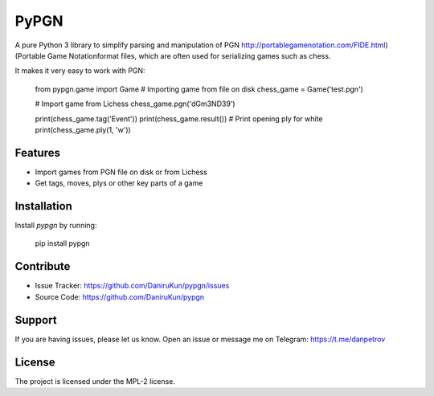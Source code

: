 PyPGN
========

A pure Python 3 library to simplify parsing and manipulation of PGN http://portablegamenotation.com/FIDE.html) (Portable Game Notationformat files, which are often used for serializing games such as chess.

It makes it very easy to work with PGN:

    from pypgn.game import Game
    # Importing game from file on disk
    chess_game = Game('test.pgn')

    # Import game from Lichess
    chess_game.pgn('dGm3ND39')

    print(chess_game.tag('Event'))
    print(chess_game.result())
    # Print opening ply for white
    print(chess_game.ply(1, 'w'))

Features
--------

- Import games from PGN file on disk or from Lichess
- Get tags, moves, plys or other key parts of a game

Installation
------------

Install `pypgn` by running:

    pip install pypgn

Contribute
----------

- Issue Tracker: https://github.com/DaniruKun/pypgn/issues
- Source Code: https://github.com/DaniruKun/pypgn

Support
-------

If you are having issues, please let us know.
Open an issue or message me on Telegram: https://t.me/danpetrov

License
-------

The project is licensed under the MPL-2 license.